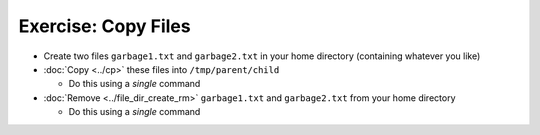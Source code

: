 .. ot-exercise:: linux.basics.shell.exercises.echo_copy_files
   :dependencies: linux.basics.shell.exercises.mkdir_p_rm_r,
		  linux.basics.shell.exercises.echo_create_files,
		  linux.basics.shell.cp,
		  linux.basics.shell.file_dir_create_rm


Exercise: Copy Files
====================

* Create two files ``garbage1.txt`` and ``garbage2.txt`` in your home
  directory (containing whatever you like)
* :doc:`Copy <../cp>` these files into ``/tmp/parent/child``

  * Do this using a *single* command

* :doc:`Remove <../file_dir_create_rm>` ``garbage1.txt`` and
  ``garbage2.txt`` from your home directory

  * Do this using a *single* command

.. ot-graph::
   :entries: linux.basics.shell.exercises.echo_copy_files
